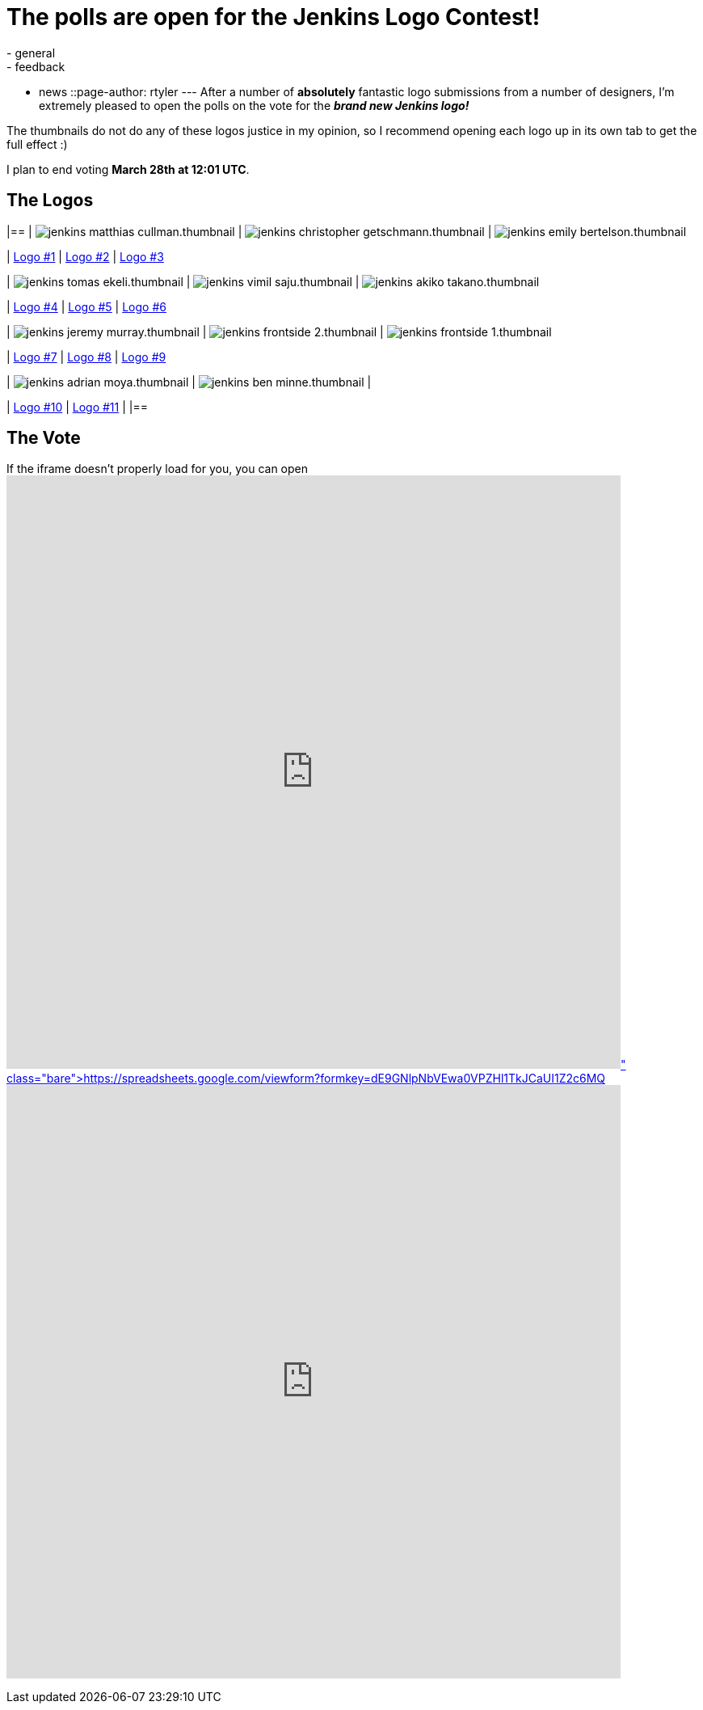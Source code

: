 = The polls are open for the Jenkins Logo Contest!
:nodeid: 295
:created: 1300727796
:tags:
  - general
  - feedback
  - news
::page-author: rtyler
---
After a number of *absolutely* fantastic logo submissions from a number of designers, I'm extremely pleased to open the polls on the vote for the *_brand new Jenkins logo!_*

The thumbnails do not do any of these logos justice in my opinion, so I recommend opening each logo up in its own tab to get the full effect :)

I plan to end voting *March 28th at 12:01 UTC*.

== The Logos

[cols=3*]
|==
| image:https://jenkins-ci.org/sites/default/files/images/jenkins_matthias_cullman.thumbnail.png[]
| image:https://jenkins-ci.org/sites/default/files/images/jenkins_christopher_getschmann.thumbnail.png[]
| image:https://jenkins-ci.org/sites/default/files/images/jenkins_emily_bertelson.thumbnail.png[]

| https://jenkins-ci.org/content/jenkins-logo-entry-1[Logo #1]
| https://jenkins-ci.org/content/jenkins-logo-entry-2[Logo #2]
| https://jenkins-ci.org/content/jenkins-logo-entry-3[Logo #3]

| image:https://jenkins-ci.org/sites/default/files/images/jenkins_tomas_ekeli.thumbnail.png[]
| image:https://jenkins-ci.org/sites/default/files/images/jenkins_vimil_saju.thumbnail.png[]
| image:https://jenkins-ci.org/sites/default/files/images/jenkins_akiko_takano.thumbnail.png[]

| https://jenkins-ci.org/content/jenkins-logo-entry-4[Logo #4]
| https://jenkins-ci.org/content/jenkins-logo-entry-5[Logo #5]
| https://jenkins-ci.org/content/jenkins-logo-entry-6[Logo #6]

| image:https://jenkins-ci.org/sites/default/files/images/jenkins_jeremy_murray.thumbnail.png[]
| image:https://jenkins-ci.org/sites/default/files/images/jenkins_frontside_2.thumbnail.png[]
| image:https://jenkins-ci.org/sites/default/files/images/jenkins_frontside_1.thumbnail.png[]

| https://jenkins-ci.org/content/jenkins-logo-entry-7[Logo #7]
| https://jenkins-ci.org/content/jenkins-logo-entry-8[Logo #8]
| https://jenkins-ci.org/content/jenkins-logo-entry-9[Logo #9]

| image:https://jenkins-ci.org/sites/default/files/images/jenkins_adrian_moya.thumbnail.png[]
| image:https://jenkins-ci.org/sites/default/files/images/jenkins_ben_minne.thumbnail.png[]
|

| https://jenkins-ci.org/content/jenkins-logo-entry-10[Logo #10]
| https://jenkins-ci.org/content/jenkins-logo-entry-11[Logo #11]
|
|==

// break

== The Vote

If the iframe doesn't properly load for you, you can open https://spreadsheets.google.com/viewform?formkey=dE9GNlpNbVEwa0VPZHl1TkJCaUI1Z2c6MQ[the form in a new window]+++<iframe src="https://spreadsheets.google.com/embeddedform?formkey=dE9GNlpNbVEwa0VPZHl1TkJCaUI1Z2c6MQ" width="760" height="734" frameborder="0" marginheight="0" marginwidth="0">+++Loading\...+++</iframe>+++
